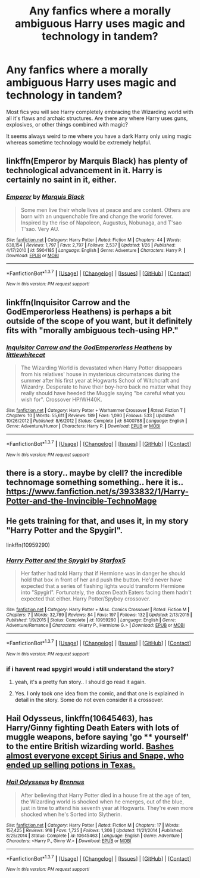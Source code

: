 #+TITLE: Any fanfics where a morally ambiguous Harry uses magic and technology in tandem?

* Any fanfics where a morally ambiguous Harry uses magic and technology in tandem?
:PROPERTIES:
:Score: 11
:DateUnix: 1458472396.0
:DateShort: 2016-Mar-20
:FlairText: Request
:END:
Most fics you will see Harry completely embracing the Wizarding world with all it's flaws and archaic structures. Are there any where Harry uses guns, explosives, or other things combined with magic?

It seems always weird to me where you have a dark Harry only using magic whereas sometime technology would be extremely helpful.


** linkffn(Emperor by Marquis Black) has plenty of technological advancement in it. Harry is certainly no saint in it, either.
:PROPERTIES:
:Author: Magnive
:Score: 8
:DateUnix: 1458494997.0
:DateShort: 2016-Mar-20
:END:

*** [[http://www.fanfiction.net/s/5904185/1/][*/Emperor/*]] by [[https://www.fanfiction.net/u/1227033/Marquis-Black][/Marquis Black/]]

#+begin_quote
  Some men live their whole lives at peace and are content. Others are born with an unquenchable fire and change the world forever. Inspired by the rise of Napoleon, Augustus, Nobunaga, and T'sao T'sao. Very AU.
#+end_quote

^{/Site/: [[http://www.fanfiction.net/][fanfiction.net]] *|* /Category/: Harry Potter *|* /Rated/: Fiction M *|* /Chapters/: 44 *|* /Words/: 638,154 *|* /Reviews/: 1,797 *|* /Favs/: 2,797 *|* /Follows/: 2,537 *|* /Updated/: 1/26 *|* /Published/: 4/17/2010 *|* /id/: 5904185 *|* /Language/: English *|* /Genre/: Adventure *|* /Characters/: Harry P. *|* /Download/: [[http://www.p0ody-files.com/ff_to_ebook/ffn-bot/index.php?id=5904185&source=ff&filetype=epub][EPUB]] or [[http://www.p0ody-files.com/ff_to_ebook/ffn-bot/index.php?id=5904185&source=ff&filetype=mobi][MOBI]]}

--------------

*FanfictionBot*^{1.3.7} *|* [[[https://github.com/tusing/reddit-ffn-bot/wiki/Usage][Usage]]] | [[[https://github.com/tusing/reddit-ffn-bot/wiki/Changelog][Changelog]]] | [[[https://github.com/tusing/reddit-ffn-bot/issues/][Issues]]] | [[[https://github.com/tusing/reddit-ffn-bot/][GitHub]]] | [[[https://www.reddit.com/message/compose?to=%2Fu%2Ftusing][Contact]]]

^{/New in this version: PM request support!/}
:PROPERTIES:
:Author: FanfictionBot
:Score: 1
:DateUnix: 1458495035.0
:DateShort: 2016-Mar-20
:END:


** linkffn(Inquisitor Carrow and the GodEmperorless Heathens) is perhaps a bit outside of the scope of you want, but it definitely fits with "morally ambiguous tech-using HP."
:PROPERTIES:
:Author: HighwayCorsair
:Score: 4
:DateUnix: 1458499330.0
:DateShort: 2016-Mar-20
:END:

*** [[http://www.fanfiction.net/s/8400788/1/][*/Inquisitor Carrow and the GodEmperorless Heathens/*]] by [[https://www.fanfiction.net/u/2085009/littlewhitecat][/littlewhitecat/]]

#+begin_quote
  The Wizarding World is devastated when Harry Potter disappears from his relatives' house in mysterious circumstances during the summer after his first year at Hogwarts School of Witchcraft and Wizardry. Desperate to have their boy-hero back no matter what they really should have heeded the Muggle saying "be careful what you wish for". Crossover HP/WH40K.
#+end_quote

^{/Site/: [[http://www.fanfiction.net/][fanfiction.net]] *|* /Category/: Harry Potter + Warhammer Crossover *|* /Rated/: Fiction T *|* /Chapters/: 10 *|* /Words/: 55,611 *|* /Reviews/: 189 *|* /Favs/: 1,090 *|* /Follows/: 533 *|* /Updated/: 10/26/2012 *|* /Published/: 8/6/2012 *|* /Status/: Complete *|* /id/: 8400788 *|* /Language/: English *|* /Genre/: Adventure/Humor *|* /Characters/: Harry P. *|* /Download/: [[http://www.p0ody-files.com/ff_to_ebook/ffn-bot/index.php?id=8400788&source=ff&filetype=epub][EPUB]] or [[http://www.p0ody-files.com/ff_to_ebook/ffn-bot/index.php?id=8400788&source=ff&filetype=mobi][MOBI]]}

--------------

*FanfictionBot*^{1.3.7} *|* [[[https://github.com/tusing/reddit-ffn-bot/wiki/Usage][Usage]]] | [[[https://github.com/tusing/reddit-ffn-bot/wiki/Changelog][Changelog]]] | [[[https://github.com/tusing/reddit-ffn-bot/issues/][Issues]]] | [[[https://github.com/tusing/reddit-ffn-bot/][GitHub]]] | [[[https://www.reddit.com/message/compose?to=%2Fu%2Ftusing][Contact]]]

^{/New in this version: PM request support!/}
:PROPERTIES:
:Author: FanfictionBot
:Score: 1
:DateUnix: 1458499358.0
:DateShort: 2016-Mar-20
:END:


** there is a story.. maybe by clell? the incredible technomage something something.. here it is.. [[https://www.fanfiction.net/s/3933832/1/Harry-Potter-and-the-Invincible-TechnoMage]]
:PROPERTIES:
:Author: sfjoellen
:Score: 3
:DateUnix: 1458486469.0
:DateShort: 2016-Mar-20
:END:


** He gets training for that, and uses it, in my story "Harry Potter and the Spygirl".

linkffn(10959290)
:PROPERTIES:
:Author: Starfox5
:Score: 3
:DateUnix: 1458476120.0
:DateShort: 2016-Mar-20
:END:

*** [[http://www.fanfiction.net/s/10959290/1/][*/Harry Potter and the Spygirl/*]] by [[https://www.fanfiction.net/u/2548648/Starfox5][/Starfox5/]]

#+begin_quote
  Her father had told Harry that if Hermione was in danger he should hold that box in front of her and push the button. He'd never have expected that a series of flashing lights would transform Hermione into "Spygirl". Fortunately, the dozen Death Eaters facing them hadn't expected that either. Harry Potter/Spyboy crossover.
#+end_quote

^{/Site/: [[http://www.fanfiction.net/][fanfiction.net]] *|* /Category/: Harry Potter + Misc. Comics Crossover *|* /Rated/: Fiction M *|* /Chapters/: 7 *|* /Words/: 32,789 *|* /Reviews/: 84 *|* /Favs/: 197 *|* /Follows/: 132 *|* /Updated/: 2/13/2015 *|* /Published/: 1/9/2015 *|* /Status/: Complete *|* /id/: 10959290 *|* /Language/: English *|* /Genre/: Adventure/Romance *|* /Characters/: <Harry P., Hermione G.> *|* /Download/: [[http://www.p0ody-files.com/ff_to_ebook/ffn-bot/index.php?id=10959290&source=ff&filetype=epub][EPUB]] or [[http://www.p0ody-files.com/ff_to_ebook/ffn-bot/index.php?id=10959290&source=ff&filetype=mobi][MOBI]]}

--------------

*FanfictionBot*^{1.3.7} *|* [[[https://github.com/tusing/reddit-ffn-bot/wiki/Usage][Usage]]] | [[[https://github.com/tusing/reddit-ffn-bot/wiki/Changelog][Changelog]]] | [[[https://github.com/tusing/reddit-ffn-bot/issues/][Issues]]] | [[[https://github.com/tusing/reddit-ffn-bot/][GitHub]]] | [[[https://www.reddit.com/message/compose?to=%2Fu%2Ftusing][Contact]]]

^{/New in this version: PM request support!/}
:PROPERTIES:
:Author: FanfictionBot
:Score: 2
:DateUnix: 1458476145.0
:DateShort: 2016-Mar-20
:END:


*** if i havent read spygirl would i still understand the story?
:PROPERTIES:
:Author: Erysithe
:Score: 1
:DateUnix: 1458480676.0
:DateShort: 2016-Mar-20
:END:

**** yeah, it's a pretty fun story.. I should go read it again.
:PROPERTIES:
:Author: sfjoellen
:Score: 3
:DateUnix: 1458486309.0
:DateShort: 2016-Mar-20
:END:


**** Yes. I only took one idea from the comic, and that one is explained in detail in the story. Some do not even consider it a crossover.
:PROPERTIES:
:Author: Starfox5
:Score: 1
:DateUnix: 1458487434.0
:DateShort: 2016-Mar-20
:END:


** *Hail Odysseus*, linkffn(10645463), has Harry/Ginny fighting Death Eaters with lots of muggle weapons, before saying 'go **** yourself' to the entire British wizarding world. [[/spoiler][Bashes almost everyone except Sirius and Snape, who ended up selling potions in Texas.]]
:PROPERTIES:
:Author: InquisitorCOC
:Score: 1
:DateUnix: 1458534324.0
:DateShort: 2016-Mar-21
:END:

*** [[http://www.fanfiction.net/s/10645463/1/][*/Hail Odysseus/*]] by [[https://www.fanfiction.net/u/4577618/Brennus][/Brennus/]]

#+begin_quote
  After believing that Harry Potter died in a house fire at the age of ten, the Wizarding world is shocked when he emerges, out of the blue, just in time to attend his seventh year at Hogwarts. They're even more shocked when he's Sorted into Slytherin.
#+end_quote

^{/Site/: [[http://www.fanfiction.net/][fanfiction.net]] *|* /Category/: Harry Potter *|* /Rated/: Fiction M *|* /Chapters/: 17 *|* /Words/: 157,425 *|* /Reviews/: 916 *|* /Favs/: 1,725 *|* /Follows/: 1,306 *|* /Updated/: 11/21/2014 *|* /Published/: 8/25/2014 *|* /Status/: Complete *|* /id/: 10645463 *|* /Language/: English *|* /Genre/: Adventure *|* /Characters/: <Harry P., Ginny W.> *|* /Download/: [[http://www.p0ody-files.com/ff_to_ebook/ffn-bot/index.php?id=10645463&source=ff&filetype=epub][EPUB]] or [[http://www.p0ody-files.com/ff_to_ebook/ffn-bot/index.php?id=10645463&source=ff&filetype=mobi][MOBI]]}

--------------

*FanfictionBot*^{1.3.7} *|* [[[https://github.com/tusing/reddit-ffn-bot/wiki/Usage][Usage]]] | [[[https://github.com/tusing/reddit-ffn-bot/wiki/Changelog][Changelog]]] | [[[https://github.com/tusing/reddit-ffn-bot/issues/][Issues]]] | [[[https://github.com/tusing/reddit-ffn-bot/][GitHub]]] | [[[https://www.reddit.com/message/compose?to=%2Fu%2Ftusing][Contact]]]

^{/New in this version: PM request support!/}
:PROPERTIES:
:Author: FanfictionBot
:Score: 1
:DateUnix: 1458534363.0
:DateShort: 2016-Mar-21
:END:
